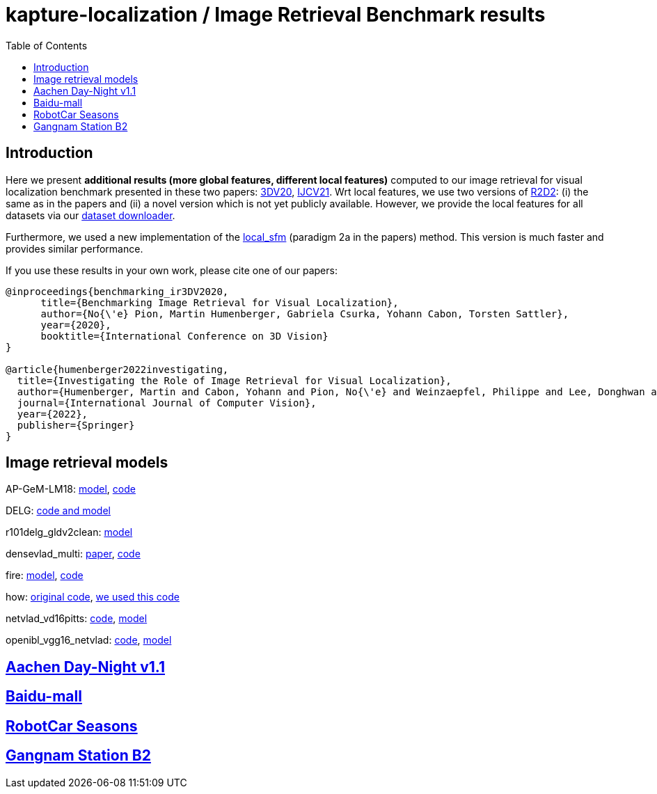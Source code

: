 = kapture-localization / Image Retrieval Benchmark results
:sectnums:
:sectnumlevels: 0
:toc:
:toclevels: 1

== Introduction
Here we present *additional results (more global features, different local features)* computed to our image retrieval for visual localization benchmark presented in these two papers: https://arxiv.org/abs/2011.11946[3DV20], https://arxiv.org/abs/2205.15761[IJCV21]. Wrt local features, we use two versions of https://github.com/naver/r2d2[R2D2]: (i) the same as in the papers and (ii) a novel version which is not yet publicly available. However, we provide the local features for all datasets via our https://github.com/naver/kapture/blob/main/doc/tutorial.adoc#2-download-a-dataset[dataset downloader].

Furthermore, we used a new implementation of the link:../tools/kapture_pycolmap_localsfm.py[local_sfm] (paradigm 2a in the papers) method. This version is much faster and provides similar performance.

If you use these results in your own work, please cite one of our papers:

----
@inproceedings{benchmarking_ir3DV2020,
      title={Benchmarking Image Retrieval for Visual Localization},
      author={No{\'e} Pion, Martin Humenberger, Gabriela Csurka, Yohann Cabon, Torsten Sattler},
      year={2020},
      booktitle={International Conference on 3D Vision}
}

@article{humenberger2022investigating,
  title={Investigating the Role of Image Retrieval for Visual Localization},
  author={Humenberger, Martin and Cabon, Yohann and Pion, No{\'e} and Weinzaepfel, Philippe and Lee, Donghwan and Gu{\'e}rin, Nicolas and Sattler, Torsten and Csurka, Gabriela},
  journal={International Journal of Computer Vision},
  year={2022},
  publisher={Springer}
}
----

== Image retrieval models

AP-GeM-LM18:
https://drive.google.com/open?id=1r76NLHtJsH-Ybfda4aLkUIoW3EEsi25I[model],
https://github.com/naver/deep-image-retrieval[code]

DELG: https://github.com/tensorflow/models/tree/afdf2599b37a199821772f0d6eea9d9300cf9f8d/research/delf/delf/python/delg[code and model]

r101delg_gldv2clean: https://github.com/tensorflow/models/blob/master/research/delf/delf/python/delg/r101delg_gldv2clean_config.pbtxt[model]

densevlad_multi: https://openaccess.thecvf.com/content_cvpr_2015/papers/Torii_247_Place_Recognition_2015_CVPR_paper.pdf[paper], https://drive.google.com/file/d/1BMaMe1qzOD36Wa-9c0MOwPpDvrftD5zy/view?usp=sharing[code]

fire: http://download.europe.naverlabs.com/ComputerVision/FIRe/official/fire.pth[model], https://github.com/naver/fire[code]

how: https://github.com/gtolias/how[original code], https://github.com/naver/fire[we used this code]

netvlad_vd16pitts: https://github.com/Relja/netvlad[code], https://www.di.ens.fr/willow/research/netvlad/data/models/vd16_pitts30k_conv5_3_vlad_preL2_intra_white.mat[model]

openibl_vgg16_netvlad: https://github.com/yxgeee/OpenIBL[code], https://github.com/yxgeee/OpenIBL/releases/download/v0.1.0-beta/vgg16_netvlad.pth[model]

== link:../doc/benchmark_results_aachen.adoc[Aachen Day-Night v1.1]


== link:../doc/benchmark_results_baidu.adoc[Baidu-mall]


== link:../doc/benchmark_results_robotcar.adoc[RobotCar Seasons]


== link:../doc/benchmark_results_gangnam.adoc[Gangnam Station B2]

